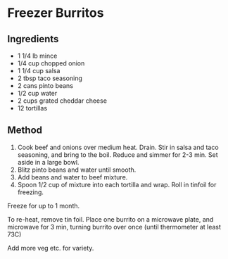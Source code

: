 * Freezer Burritos

** Ingredients

- 1 1/4 lb mince
- 1/4 cup chopped onion
- 1 1/4 cup salsa
- 2 tbsp taco seasoning
- 2 cans pinto beans
- 1/2 cup water
- 2 cups grated cheddar cheese
- 12 tortillas

** Method

1. Cook beef and onions over medium heat. Drain. Stir in salsa and taco
   seasoning, and bring to the boil. Reduce and simmer for 2-3 min. Set
   aside in a large bowl.
2. Blitz pinto beans and water until smooth.
3. Add beans and water to beef mixture.
4. Spoon 1/2 cup of mixture into each tortilla and wrap. Roll in tinfoil
   for freezing.

Freeze for up to 1 month.

To re-heat, remove tin foil. Place one burrito on a microwave plate, and
microwave for 3 min, turning burrito over once (until thermometer at
least 73C)

Add more veg etc. for variety.
